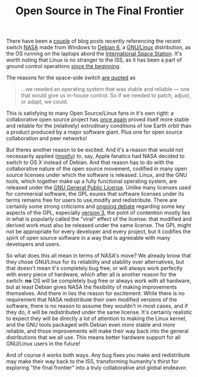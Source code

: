 #+TITLE: Open Source in The Final Frontier
#+TAGS: ece2524, vtclis13, linux, open source, gpl, nasa, iss

There have been a [[https://blogs.lt.vt.edu/hussaino/2013/05/15/linux-dominating-space/][couple]] of blog posts recently referencing the recent
switch [[http://www.nasa.gov/][NASA]] made from Windows to [[http://www.debian.org/][Debian 6]], a [[http://www.gnu.org/gnu/linux-and-gnu.html][GNU/Linux]] distribution,
as the OS running on the laptops abord the [[http://www.nasa.gov/mission_pages/station/main/index.html][International Space
Station]].  It's worth noting that Linux is no stranger to the ISS, as
it has been a part of ground control operations [[http://www.linux-magazine.com/w3/issue/12/Linux_on_the_International_Space_Station.pdf%2520][since the beginning]]. 

The reasons for the space-side switch [[http://www.zdnet.com/to-the-space-station-and-beyond-with-linux-7000014958/][are quoted]] as

#+BEGIN_QUOTE
...we needed an operating system that was stable and reliable — one that would give us in-house control. So if we needed to patch, adjust, or adapt, we could.
#+END_QUOTE

This is satisfying to many Open Source/Linux fans in it's own right: a
collaborative open source project has [[http://en.wikipedia.org/wiki/Internet][once again]] proved itself more stable and
reliable for the (relatively) extrodinary conditions of low Earth
orbit than a product produced by a major software giant. Plus one for
open source collaboration and peer networks!

But theres another reason to be excited.  And it's a reason that would
not necessarily applied ([[https://www.youtube.com/watch?v%3D7XTHdcmjenI#t%3D9m08s][mostly]]) to, say, Apple fanatics had NASA
decided to switch to OS X instead of Debian. And that reason has to do
with the collaborative nature of the open source movement, codified in
many open source licenses under which the software is released.
Linux, and the GNU tools, which together make up a fully functional
operating system, are released under the [[http://www.gnu.org/copyleft/gpl.html][GNU General Public
License]]. Unlike many licenses used for commersial software, the GPL
esures that software licenses under its terms remains free for users
to use,modify and redistribute.  There are certainly some strong
criticisms and [[https://blogs.oracle.com/roumen/entry/sun_s_criticism_of_gpl][ongoing debate]] regarding some key aspects of the GPL,
especially [[http://www.osnews.com/story/19133/Torvalds_Still_Will_Not_License_Linux_Under_GPL_v3/][version 3]], the point of contention mostly lies in what is
popularly called the "viral" effect of the license: that modified and
derived work must also be released under the same license.  The GPL
might not be appropriate for every developer and every project, but it
codifies the spirit of open source software in a way that is agreeable
with many developers and users.  

So what does this all mean in terms of NASA's move?  We already know
that they chose GNU/Linux for its reliability and stability over
alternatives, but that doesn't mean it's completely bug free, or will
always work perfectly with every piece of hardware, which after all is
another reason for the switch: *no* OS will be completely bug free or
always work with all hardware, but at least Debian gives NASA the
flexibility of making improvements themselves.  And there in lies the
reason for excitement.  While there is no requirement that NASA
redistribute their own modified versions of the software, there is no
reason to assume they wouldn't in most cases, and if they do, it will
be redistributed under the same license.  It's certainly realistic to
expect they will be directly a lot of attention to making the Linux
kernel, and the GNU tools packaged with Debian even /more/ stable and
/more/ reliable, and those improvements will make their way back into
the general distributions that we all use.  This means better hardware
support for all GNU/Linux users in the future!

And of course it works both ways.  Any bug fixes /you/ make and
redistribute may make their way back to the ISS, transforming
humanity's thirst for exploring "the final frontier" into a truly
collaborative and global endeavor.


